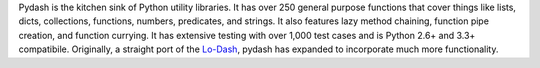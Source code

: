 Pydash is the kitchen sink of Python utility libraries. It has over 250 general purpose functions that cover things like lists, dicts, collections, functions, numbers, predicates, and strings. It also features lazy method chaining, function pipe creation, and function currying. It has extensive testing with over 1,000 test cases and is Python 2.6+ and 3.3+ compatibile. Originally, a straight port of the `Lo-Dash <https://lodash.com/>`_, pydash has expanded to incorporate much more functionality.
